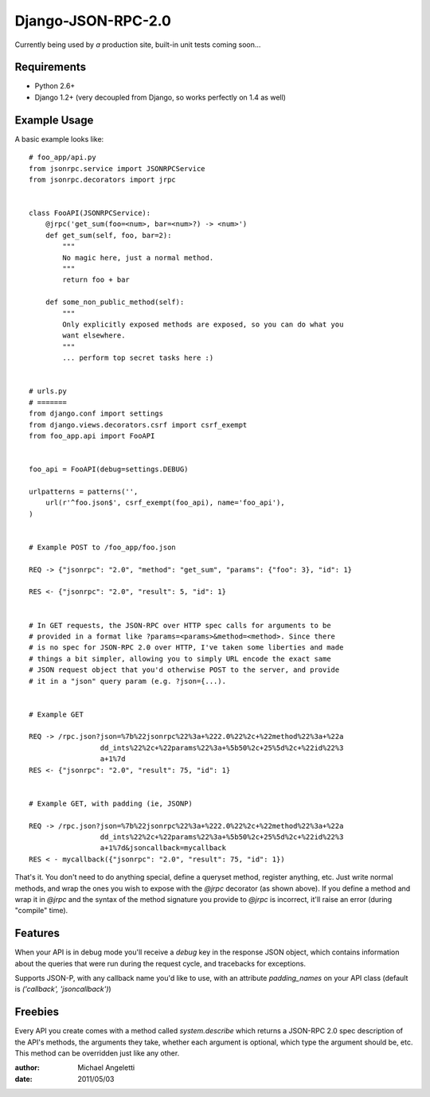 ============
Django-JSON-RPC-2.0
============

Currently being used by *a* production site, built-in unit tests coming soon...


Requirements
============

* Python 2.6+
* Django 1.2+ (very decoupled from Django, so works perfectly on 1.4 as well)


Example Usage
============

A basic example looks like::

    # foo_app/api.py
    from jsonrpc.service import JSONRPCService
    from jsonrpc.decorators import jrpc


    class FooAPI(JSONRPCService):
        @jrpc('get_sum(foo=<num>, bar=<num>?) -> <num>')
        def get_sum(self, foo, bar=2):
            """
            No magic here, just a normal method.
            """
            return foo + bar

        def some_non_public_method(self):
            """
            Only explicitly exposed methods are exposed, so you can do what you
            want elsewhere.
            """
            ... perform top secret tasks here :)


    # urls.py
    # =======
    from django.conf import settings
    from django.views.decorators.csrf import csrf_exempt
    from foo_app.api import FooAPI


    foo_api = FooAPI(debug=settings.DEBUG)

    urlpatterns = patterns('',
        url(r'^foo.json$', csrf_exempt(foo_api), name='foo_api'),
    )


    # Example POST to /foo_app/foo.json

    REQ -> {"jsonrpc": "2.0", "method": "get_sum", "params": {"foo": 3}, "id": 1}

    RES <- {"jsonrpc": "2.0", "result": 5, "id": 1}


    # In GET requests, the JSON-RPC over HTTP spec calls for arguments to be
    # provided in a format like ?params=<params>&method=<method>. Since there
    # is no spec for JSON-RPC 2.0 over HTTP, I've taken some liberties and made
    # things a bit simpler, allowing you to simply URL encode the exact same
    # JSON request object that you'd otherwise POST to the server, and provide
    # it in a "json" query param (e.g. ?json={...).


    # Example GET

    REQ -> /rpc.json?json=%7b%22jsonrpc%22%3a+%222.0%22%2c+%22method%22%3a+%22a
                     dd_ints%22%2c+%22params%22%3a+%5b50%2c+25%5d%2c+%22id%22%3
                     a+1%7d
    RES <- {"jsonrpc": "2.0", "result": 75, "id": 1}


    # Example GET, with padding (ie, JSONP)

    REQ -> /rpc.json?json=%7b%22jsonrpc%22%3a+%222.0%22%2c+%22method%22%3a+%22a
                     dd_ints%22%2c+%22params%22%3a+%5b50%2c+25%5d%2c+%22id%22%3
                     a+1%7d&jsoncallback=mycallback
    RES < - mycallback({"jsonrpc": "2.0", "result": 75, "id": 1})


That's it. You don't need to do anything special, define a queryset method,
register anything, etc. Just write normal methods, and wrap the ones you wish
to expose with the `@jrpc` decorator (as shown above). If you define a method
and wrap it in `@jrpc` and the syntax of the method signature you provide to
`@jrpc` is incorrect, it'll raise an error (during "compile" time).


Features
============

When your API is in debug mode you'll receive a `debug` key in the response
JSON object, which contains information about the queries that were run during
the request cycle, and tracebacks for exceptions.

Supports JSON-P, with any callback name you'd like to use, with an attribute
`padding_names` on your API class (default is `('callback', 'jsoncallback')`)


Freebies
============

Every API you create comes with a method called `system.describe` which returns
a JSON-RPC 2.0 spec description of the API's methods, the arguments they take,
whether each argument is optional, which type the argument should be, etc. This
method can be overridden just like any other.

:author: Michael Angeletti
:date: 2011/05/03
